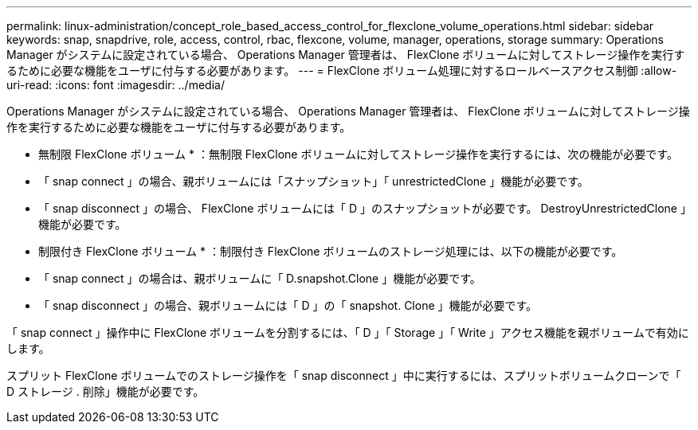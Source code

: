 ---
permalink: linux-administration/concept_role_based_access_control_for_flexclone_volume_operations.html 
sidebar: sidebar 
keywords: snap, snapdrive, role, access, control, rbac, flexcone, volume, manager, operations, storage 
summary: Operations Manager がシステムに設定されている場合、 Operations Manager 管理者は、 FlexClone ボリュームに対してストレージ操作を実行するために必要な機能をユーザに付与する必要があります。 
---
= FlexClone ボリューム処理に対するロールベースアクセス制御
:allow-uri-read: 
:icons: font
:imagesdir: ../media/


[role="lead"]
Operations Manager がシステムに設定されている場合、 Operations Manager 管理者は、 FlexClone ボリュームに対してストレージ操作を実行するために必要な機能をユーザに付与する必要があります。

* 無制限 FlexClone ボリューム * ：無制限 FlexClone ボリュームに対してストレージ操作を実行するには、次の機能が必要です。

* 「 snap connect 」の場合、親ボリュームには「スナップショット」「 unrestrictedClone 」機能が必要です。
* 「 snap disconnect 」の場合、 FlexClone ボリュームには「 D 」のスナップショットが必要です。 DestroyUnrestrictedClone 」機能が必要です。


* 制限付き FlexClone ボリューム * ：制限付き FlexClone ボリュームのストレージ処理には、以下の機能が必要です。

* 「 snap connect 」の場合は、親ボリュームに「 D.snapshot.Clone 」機能が必要です。
* 「 snap disconnect 」の場合、親ボリュームには「 D 」の「 snapshot. Clone 」機能が必要です。


「 snap connect 」操作中に FlexClone ボリュームを分割するには、「 D 」「 Storage 」「 Write 」アクセス機能を親ボリュームで有効にします。

スプリット FlexClone ボリュームでのストレージ操作を「 snap disconnect 」中に実行するには、スプリットボリュームクローンで「 D ストレージ . 削除」機能が必要です。
